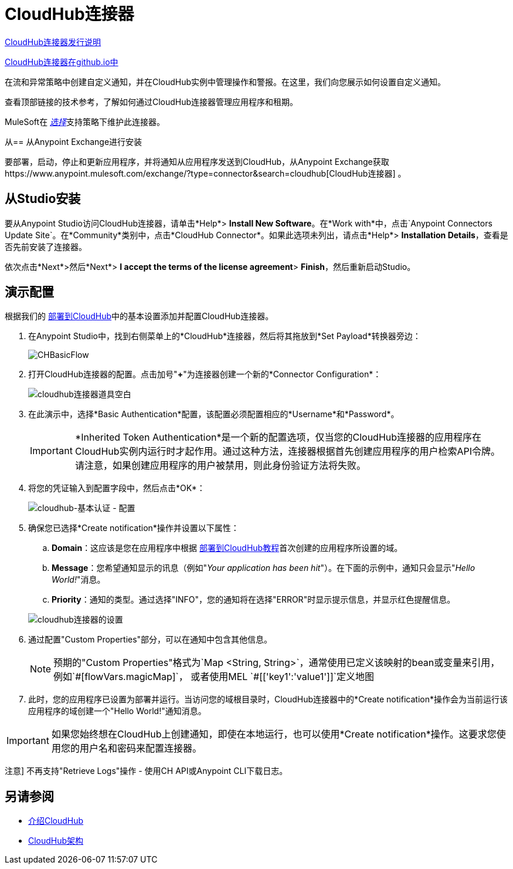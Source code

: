 =  CloudHub连接器
:keywords: cloudhub connector, alerts, notifications, cloudhub


link:/release-notes/cloudhub-connector-release-notes[CloudHub连接器发行说明]

link:http://mulesoft.github.io/cloudhub-connector/[CloudHub连接器在github.io中]

在流和异常策略中创建自定义通知，并在CloudHub实例中管理操作和警报。在这里，我们向您展示如何设置自定义通知。

查看顶部链接的技术参考，了解如何通过CloudHub连接器管理应用程序和租期。

MuleSoft在 link:/mule-user-guide/v/3.8/anypoint-connectors#connector-categories[_选择_]支持策略下维护此连接器。


从== 从Anypoint Exchange进行安装

要部署，启动，停止和更新应用程序，并将通知从应用程序发送到CloudHub，从Anypoint Exchange获取https://www.anypoint.mulesoft.com/exchange/?type=connector&search=cloudhub[CloudHub连接器] 。

== 从Studio安装

要从Anypoint Studio访问CloudHub连接器，请单击*Help*> *Install New Software*。在*Work with*中，点击`Anypoint Connectors Update Site`。在*Community*类别中，点击*CloudHub Connector*。如果此选项未列出，请点击*Help*> *Installation Details*，查看是否先前安装了连接器。

依次点击*Next*>然后*Next*> *I accept the terms of the license agreement*> *Finish*，然后重新启动Studio。


== 演示配置

根据我们的 link:/getting-started/deploy-to-cloudhub[部署到CloudHub]中的基本设置添加并配置CloudHub连接器。

. 在Anypoint Studio中，找到右侧菜单上的*CloudHub*连接器，然后将其拖放到*Set Payload*转换器旁边：
+
image:CHBasicFlow.png[CHBasicFlow]
+
. 打开CloudHub连接器的配置。点击加号"*+*"为连接器创建一个新的*Connector Configuration*：
+
image:cloudhub-connector-props-blank.png[cloudhub连接器道具空白]
+
. 在此演示中，选择*Basic Authentication*配置，该配置必须配置相应的*Username*和*Password*。
+
[IMPORTANT]
*Inherited Token Authentication*是一个新的配置选项，仅当您的CloudHub连接器的应用程序在CloudHub实例内运行时才起作用。通过这种方法，连接器根据首先创建应用程序的用户检索API令牌。请注意，如果创建应用程序的用户被禁用，则此身份验证方法将失败。
+
. 将您的凭证输入到配置字段中，然后点击*OK*：
+
image:cloudhub-connector-a71a6.png[cloudhub-基本认证 - 配置]
+
. 确保您已选择*Create notification*操作并设置以下属性：
..  *Domain*：这应该是您在应用程序中根据 link:/getting-started/deploy-to-cloudhub[部署到CloudHub教程]首次创建的应用程序所设置的域。
..  *Message*：您希望通知显示的讯息（例如"_Your application has been hit_"）。在下面的示例中，通知只会显示"_Hello World!_"消息。
..  *Priority*：通知的类型。通过选择"INFO"，您的通知将在选择"ERROR"时显示提示信息，并显示红色提醒信息。

+
image:cloudhub-connector-settings.png[cloudhub连接器的设置]
+
. 通过配置"Custom Properties"部分，可以在通知中包含其他信息。
[NOTE]
预期的"Custom Properties"格式为`Map <String, String>`，通常使用已定义该映射的bean或变量来引用，例如`\#[flowVars.magicMap]`，
或者使用MEL `#[['key1':'value1']]`定义地图

. 此时，您的应用程序已设置为部署并运行。当访问您的域根目录时，CloudHub连接器中的*Create notification*操作会为当前运行该应用程序的域创建一个"Hello World!"通知消息。

[IMPORTANT]
如果您始终想在CloudHub上创建通知，即使在本地运行，也可以使用*Create notification*操作。这要求您使用您的用户名和密码来配置连接器。

注意]
不再支持"Retrieve Logs"操作 - 使用CH API或Anypoint CLI下载日志。

== 另请参阅

*  link:/runtime-manager/cloudhub[介绍CloudHub]
*  link:/runtime-manager/cloudhub-architecture[CloudHub架构]
